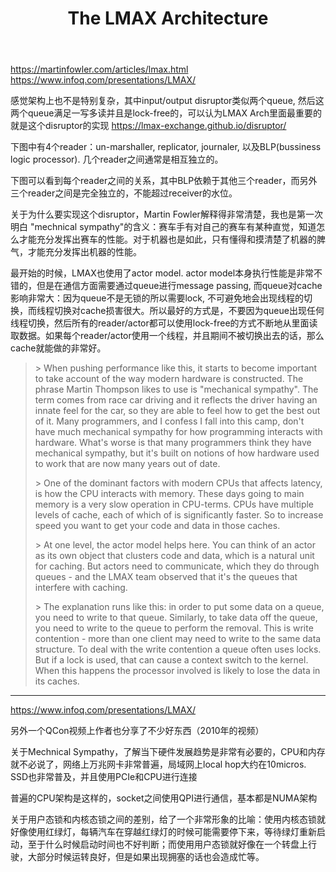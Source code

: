 #+title: The LMAX Architecture

https://martinfowler.com/articles/lmax.html
https://www.infoq.com/presentations/LMAX/

感觉架构上也不是特别复杂，其中input/output disruptor类似两个queue, 然后这两个queue满足一写多读并且是lock-free的，可以认为LMAX Arch里面最重要的就是这个disruptor的实现 https://lmax-exchange.github.io/disruptor/

下图中有4个reader：un-marshaller, replicator, journaler, 以及BLP(bussiness logic processor). 几个reader之间通常是相互独立的。

[[../images/lmax-arch-martin-fowler-0.jpg]]

下图可以看到每个reader之间的关系，其中BLP依赖于其他三个reader，而另外三个reader之间是完全独立的，不能超过receiver的水位。

[[../images/lmax-arch-martin-fowler-1.jpg]]

关于为什么要实现这个disruptor，Martin Fowler解释得非常清楚，我也是第一次明白 "mechnical sympathy"的含义：赛车手有对自己的赛车有某种直觉，知道怎么才能充分发挥出赛车的性能。对于机器也是如此，只有懂得和摸清楚了机器的脾气，才能充分发挥出机器的性能。

最开始的时候，LMAX也使用了actor model. actor model本身执行性能是非常不错的，但是在通信方面需要通过queue进行message passing,  而queue对cache影响非常大：因为queue不是无锁的所以需要lock, 不可避免地会出现线程的切换，而线程切换对cache损害很大。所以最好的方式是，不要因为queue出现任何线程切换，然后所有的reader/actor都可以使用lock-free的方式不断地从里面读取数据。如果每个reader/actor使用一个线程，并且期间不被切换出去的话，那么cache就能做的非常好。

#+BEGIN_QUOTE
> When pushing performance like this, it starts to become important to take account of the way modern hardware is constructed. The phrase Martin Thompson likes to use is "mechanical sympathy". The term comes from race car driving and it reflects the driver having an innate feel for the car, so they are able to feel how to get the best out of it. Many programmers, and I confess I fall into this camp, don't have much mechanical sympathy for how programming interacts with hardware. What's worse is that many programmers think they have mechanical sympathy, but it's built on notions of how hardware used to work that are now many years out of date.

> One of the dominant factors with modern CPUs that affects latency, is how the CPU interacts with memory. These days going to main memory is a very slow operation in CPU-terms. CPUs have multiple levels of cache, each of which of is significantly faster. So to increase speed you want to get your code and data in those caches.

> At one level, the actor model helps here. You can think of an actor as its own object that clusters code and data, which is a natural unit for caching. But actors need to communicate, which they do through queues - and the LMAX team observed that it's the queues that interfere with caching.

> The explanation runs like this: in order to put some data on a queue, you need to write to that queue. Similarly, to take data off the queue, you need to write to the queue to perform the removal. This is write contention - more than one client may need to write to the same data structure. To deal with the write contention a queue often uses locks. But if a lock is used, that can cause a context switch to the kernel. When this happens the processor involved is likely to lose the data in its caches.
#+END_QUOTE

----------

https://www.infoq.com/presentations/LMAX/

另外一个QCon视频上作者也分享了不少好东西（2010年的视频）

关于Mechnical Sympathy，了解当下硬件发展趋势是非常有必要的，CPU和内存就不必说了，网络上万兆网卡非常普遍，局域网上local hop大约在10micros. SSD也非常普及，并且使用PCIe和CPU进行连接

[[../images/lmax-arch-martin-fowler-2.png]]

普遍的CPU架构是这样的，socket之间使用QPI进行通信，基本都是NUMA架构

[[../images/lmax-arch-martin-fowler-3.png]]

关于用户态锁和内核态锁之间的差别，给了一个非常形象的比喻：使用内核态锁就好像使用红绿灯，每辆汽车在穿越红绿灯的时候可能需要停下来，等待绿灯重新启动，至于什么时候启动时间也不好判断；而使用用户态锁就好像在一个转盘上行驶，大部分时候运转良好，但是如果出现拥塞的话也会造成忙等。

[[../images/lmax-arch-martin-fowler-4.png]]